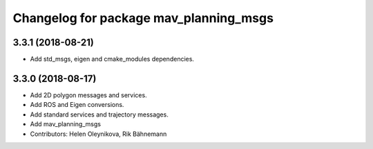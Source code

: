 ^^^^^^^^^^^^^^^^^^^^^^^^^^^^^^^^^^^^^^^
Changelog for package mav_planning_msgs
^^^^^^^^^^^^^^^^^^^^^^^^^^^^^^^^^^^^^^^
3.3.1 (2018-08-21)
------------------
* Add std_msgs, eigen and cmake_modules dependencies.

3.3.0 (2018-08-17)
------------------
* Add 2D polygon messages and services.
* Add ROS and Eigen conversions.
* Add standard services and trajectory messages.
* Add mav_planning_msgs
* Contributors: Helen Oleynikova, Rik Bähnemann
